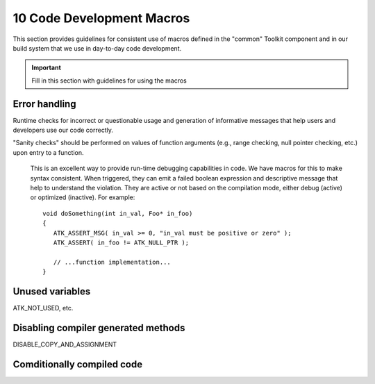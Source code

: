 .. ##
.. ## Copyright (c) 2016, Lawrence Livermore National Security, LLC.
.. ##
.. ## Produced at the Lawrence Livermore National Laboratory.
.. ##
.. ## All rights reserved.
.. ##
.. ## This file cannot be distributed without permission and
.. ## further review from Lawrence Livermore National Laboratory.
.. ##

=======================================================
10 Code Development Macros
=======================================================

This section provides guidelines for consistent use of macros defined in the 
"common" Toolkit component and in our build system that we use in day-to-day 
code development.

.. important:: Fill in this section with guidelines for using the macros


------------------------------------
Error handling
------------------------------------

Runtime checks for incorrect or questionable usage and generation of 
informative messages that help users and developers use our code correctly.

"Sanity checks" should be performed on values of function arguments
(e.g., range checking, null pointer checking, etc.) upon entry to a function.

      This is an excellent way to provide run-time debugging capabilities in
      code. We have macros for this to make syntax consistent. When triggered,
      they can emit a failed boolean expression and descriptive message that
      help to understand the violation. They are active or not based on the
      compilation mode, either debug (active) or optimized (inactive). For
      example::

         void doSomething(int in_val, Foo* in_foo)
         {
            ATK_ASSERT_MSG( in_val >= 0, "in_val must be positive or zero" );
            ATK_ASSERT( in_foo != ATK_NULL_PTR );

            // ...function implementation...
         }


------------------------------------
Unused variables
------------------------------------

ATK_NOT_USED, etc.


------------------------------------
Disabling compiler generated methods
------------------------------------

DISABLE_COPY_AND_ASSIGNMENT


------------------------------------
Comditionally compiled code
------------------------------------






